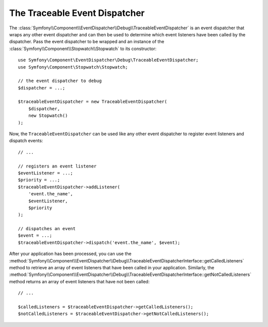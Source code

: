 .. index::
    single: EventDispatcher; Debug
    single: EventDispatcher; Traceable

The Traceable Event Dispatcher
==============================

The :class:`Symfony\\Component\\EventDispatcher\\Debug\\TraceableEventDispatcher`
is an event dispatcher that wraps any other event dispatcher and can then
be used to determine which event listeners have been called by the dispatcher.
Pass the event dispatcher to be wrapped and an instance of the
:class:`Symfony\\Component\\Stopwatch\\Stopwatch` to its constructor::

    use Symfony\Component\EventDispatcher\Debug\TraceableEventDispatcher;
    use Symfony\Component\Stopwatch\Stopwatch;

    // the event dispatcher to debug
    $dispatcher = ...;

    $traceableEventDispatcher = new TraceableEventDispatcher(
        $dispatcher,
        new Stopwatch()
    );

Now, the ``TraceableEventDispatcher`` can be used like any other event dispatcher
to register event listeners and dispatch events::

    // ...

    // registers an event listener
    $eventListener = ...;
    $priority = ...;
    $traceableEventDispatcher->addListener(
        'event.the_name',
        $eventListener,
        $priority
    );

    // dispatches an event
    $event = ...;
    $traceableEventDispatcher->dispatch('event.the_name', $event);

After your application has been processed, you can use the
:method:`Symfony\\Component\\EventDispatcher\\Debug\\TraceableEventDispatcherInterface::getCalledListeners`
method to retrieve an array of event listeners that have been called in
your application. Similarly, the
:method:`Symfony\\Component\\EventDispatcher\\Debug\\TraceableEventDispatcherInterface::getNotCalledListeners`
method returns an array of event listeners that have not been called::

    // ...

    $calledListeners = $traceableEventDispatcher->getCalledListeners();
    $notCalledListeners = $traceableEventDispatcher->getNotCalledListeners();
